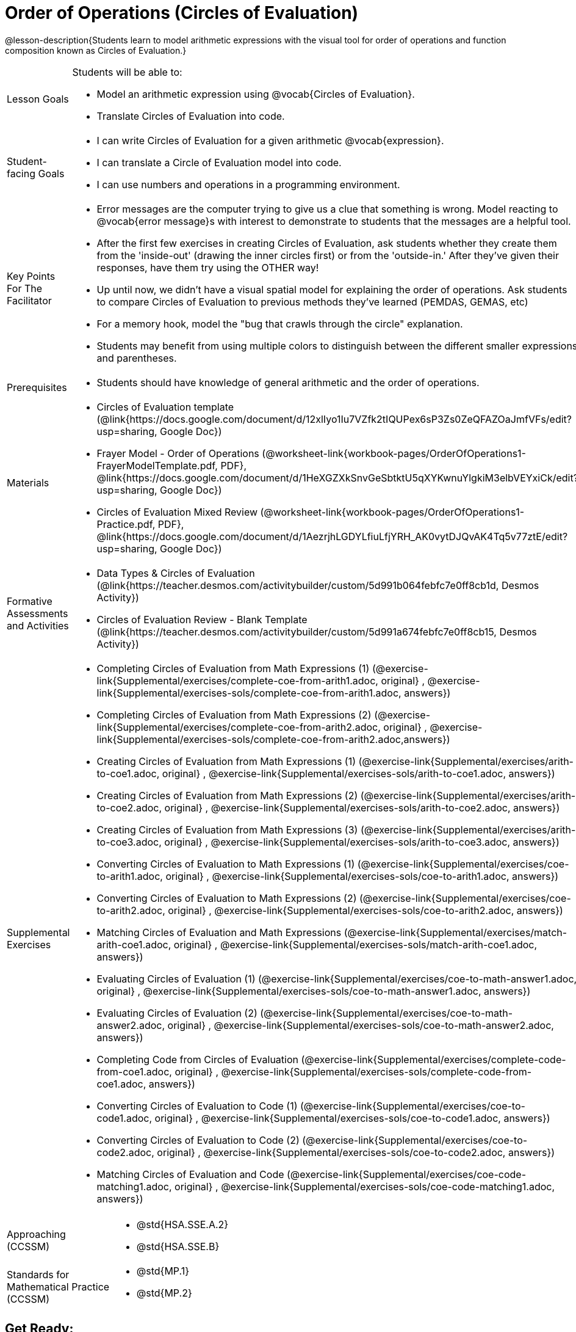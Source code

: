 = Order of Operations (Circles of Evaluation)

@lesson-description{Students learn to model arithmetic expressions with the visual tool for order of operations and function composition known as Circles of Evaluation.}

[.left-header, cols="20a, 80a", stripes=none]
|===
| Lesson Goals
| Students will be able to:

* Model an arithmetic expression using @vocab{Circles of Evaluation}.
* Translate Circles of Evaluation into code.

|Student-facing Goals
|
* I can write Circles of Evaluation for a given arithmetic @vocab{expression}.
* I can translate a Circle of Evaluation model into code.
* I can use numbers and operations in a programming environment.

|Key Points For The Facilitator
|
* Error messages are the computer trying to give us a clue that something is wrong.  Model reacting to @vocab{error message}s with interest to demonstrate to students that the messages are a helpful tool.


* After the first few exercises in creating Circles of Evaluation, ask students whether they create them from the 'inside-out' (drawing the inner circles first) or from the 'outside-in.'  After they've given their responses, have them try using the OTHER way!


* Up until now, we didn't have a visual spatial model for explaining the order of operations. Ask students to compare Circles of Evaluation to previous methods they've learned (PEMDAS, GEMAS, etc)


* For a memory hook, model the "bug that crawls through the circle" explanation.   


* Students may benefit from using multiple colors to distinguish between the different smaller expressions and parentheses.


|Prerequisites
|
* Students should have knowledge of general arithmetic and the order of operations.


|Materials
|
ifeval::["{proglang}" == "wescheme"]
* Lesson slides template (@link{https://docs.google.com/presentation/d/1G5odF5XrzMzpykskn-jTQ4pjJT54YLYAZytryQIRyCI/edit?usp=sharing, Google Slides})
endif::[]
ifeval::["{proglang}" == "pyret"]
* Lesson slides template (@link{https://drive.google.com/open?id=1e89uaOZDPxlm0NofNoq6P5z9Sn58nnim7fuy_i3S35c, Google Slides})
endif::[]

* Circles of Evaluation template (@link{https://docs.google.com/document/d/12xlIyo1Iu7VZfk2tIQUPex6sP3Zs0ZeQFAZOaJmfVFs/edit?usp=sharing, Google Doc})

* Frayer Model - Order of Operations (@worksheet-link{workbook-pages/OrderOfOperations1-FrayerModelTemplate.pdf, PDF}, @link{https://docs.google.com/document/d/1HeXGZXkSnvGeSbtktU5qXYKwnuYlgkiM3elbVEYxiCk/edit?usp=sharing, Google Doc}) 

* Circles of Evaluation Mixed Review (@worksheet-link{workbook-pages/OrderOfOperations1-Practice.pdf, PDF}, @link{https://docs.google.com/document/d/1AezrjhLGDYLfiuLfjYRH_AK0vytDJQvAK4Tq5v77ztE/edit?usp=sharing, Google Doc})

ifeval::["{proglang}" == "wescheme"]
* Circles of Evaluation with Square Roots (@worksheet-link{workbook-pages/OrderOfOperations1-Practice2.pdf, PDF}, @link{https://docs.google.com/document/d/1vsobkbbXTOjl4FFLdbHYRGn7l8ZbWBRptSqWYzxllxQ/edit?usp=sharing, Google Doc})
endif::[]

ifeval::["{proglang}" == "pyret"]
* Circles of Evaluation with Square Roots (@worksheet-link{workbook-pages/OrderOfOperations1-Practice2.pdf, PDF}, @link{https://docs.google.com/document/d/10fX_6qL5q94kk6KylH7-2JY89LNF7b5qiohmDz_NFQY/edit?usp=sharing, Google Doc})
endif::[]

|Formative Assessments and Activities
|
ifeval::["{proglang}" == "wescheme"]
* Coordinates, Circles of Evaluation, and Code (@link{https://quizizz.com/admin/quiz/5d9919a36c6f17001a9dc796, Quizizz})
endif::[]
ifeval::["{proglang}" == "pyret"]
* Order of Operations Review #1 (@link{https://quizizz.com/admin/quiz/5d6973a4536e0b001a736010, Quizizz})
endif::[]
ifeval::["{proglang}" == "wescheme"]
* Order of Operations (@link{https://quizizz.com/admin/quiz/5d994ec89c7e5d001a207aff, Quizizz})
endif::[]
ifeval::["{proglang}" == "pyret"]
* Order of Operations Review #2 (@link{https://quizizz.com/admin/quiz/5d69796bfe45c5001d3d48ed, Quizizz})
endif::[]
* Data Types & Circles of Evaluation (@link{https://teacher.desmos.com/activitybuilder/custom/5d991b064febfc7e0ff8cb1d, Desmos Activity})
* Circles of Evaluation Review - Blank Template (@link{https://teacher.desmos.com/activitybuilder/custom/5d991a674febfc7e0ff8cb15, Desmos Activity})
ifeval::["{proglang}" == "wescheme"]
* Data Types, Circles of Evaluation, and Contracts (@link{https://teacher.desmos.com/activitybuilder/custom/5d991ae71172d473178c9816, Desmos Activity})
endif::[]

|Supplemental Exercises
|
* Completing Circles of Evaluation from Math Expressions (1)
(@exercise-link{Supplemental/exercises/complete-coe-from-arith1.adoc,
original} ,
@exercise-link{Supplemental/exercises-sols/complete-coe-from-arith1.adoc,
answers})

* Completing Circles of Evaluation from Math Expressions (2)
(@exercise-link{Supplemental/exercises/complete-coe-from-arith2.adoc,
original} ,
@exercise-link{Supplemental/exercises-sols/complete-coe-from-arith2.adoc,answers})

* Creating Circles of Evaluation from Math Expressions (1)
(@exercise-link{Supplemental/exercises/arith-to-coe1.adoc,
original} ,
@exercise-link{Supplemental/exercises-sols/arith-to-coe1.adoc,
answers})

* Creating Circles of Evaluation from Math Expressions (2)
(@exercise-link{Supplemental/exercises/arith-to-coe2.adoc,
original} ,
@exercise-link{Supplemental/exercises-sols/arith-to-coe2.adoc,
answers})

* Creating Circles of Evaluation from Math Expressions (3)
(@exercise-link{Supplemental/exercises/arith-to-coe3.adoc,
original} ,
@exercise-link{Supplemental/exercises-sols/arith-to-coe3.adoc,
answers})

* Converting Circles of Evaluation to Math Expressions (1)
(@exercise-link{Supplemental/exercises/coe-to-arith1.adoc,
original} ,
@exercise-link{Supplemental/exercises-sols/coe-to-arith1.adoc,
answers})

* Converting Circles of Evaluation to Math Expressions (2)
(@exercise-link{Supplemental/exercises/coe-to-arith2.adoc,
original} ,
@exercise-link{Supplemental/exercises-sols/coe-to-arith2.adoc,
answers})

* Matching Circles of Evaluation and Math Expressions
(@exercise-link{Supplemental/exercises/match-arith-coe1.adoc,
original} ,
@exercise-link{Supplemental/exercises-sols/match-arith-coe1.adoc,
answers})

* Evaluating Circles of Evaluation (1)
(@exercise-link{Supplemental/exercises/coe-to-math-answer1.adoc,
original} ,
@exercise-link{Supplemental/exercises-sols/coe-to-math-answer1.adoc,
answers})

* Evaluating Circles of Evaluation (2)
(@exercise-link{Supplemental/exercises/coe-to-math-answer2.adoc,
original} ,
@exercise-link{Supplemental/exercises-sols/coe-to-math-answer2.adoc,
answers})

* Completing Code from Circles of Evaluation
(@exercise-link{Supplemental/exercises/complete-code-from-coe1.adoc,
original} ,
@exercise-link{Supplemental/exercises-sols/complete-code-from-coe1.adoc,
answers})

* Converting Circles of Evaluation to Code (1)
(@exercise-link{Supplemental/exercises/coe-to-code1.adoc,
original} ,
@exercise-link{Supplemental/exercises-sols/coe-to-code1.adoc,
answers})

* Converting Circles of Evaluation to Code (2)
(@exercise-link{Supplemental/exercises/coe-to-code2.adoc,
original} ,
@exercise-link{Supplemental/exercises-sols/coe-to-code2.adoc,
answers})

* Matching Circles of Evaluation and Code
(@exercise-link{Supplemental/exercises/coe-code-matching1.adoc,
original} ,
@exercise-link{Supplemental/exercises-sols/coe-code-matching1.adoc,
answers})


|===

[.left-header, cols="20a, 80a", stripes=none]
|===
|Approaching (CCSSM)
|

* @std{HSA.SSE.A.2}
* @std{HSA.SSE.B}

|Standards for Mathematical Practice (CCSSM)
|
* @std{MP.1}
* @std{MP.2}

|===


== Get Ready: 

Students should be logged into 
ifeval::["{proglang}" == "wescheme"]
@link{https://www.wescheme.org, WeScheme}.
endif::[]
ifeval::["{proglang}" == "pyret"]
@link{https://code.pyret.org, code.pyret.org}.
endif::[]


== Launch: (8 mins) 

Have students evaluate the expression in the image below and gather a few responses from the students.  Have they seen a problem like this on social media before?  Why might we be disagreeing on the solution?  How do we know how to evaluate this expression?

@image{images/OrderOfOperationsFB.png, Puzzling Math Problem, 400, align="center"}
                                                 

== Explore: (5 mins) Let There Be Numbers!
Have students explore numbers in the Interactions window.  Make sure both students take a turn at the keyboard.
[.notice-box]
.Notice & Wonder
**** 
In pairs, students will each try entering a variety of numbers, then together they will write down what they notice and what they wonder.
****


== Discuss: (10 mins)
* What type of numbers did you try?
* What did you notice? What did you wonder?
* Did anyone try any irrational numbers? (For example: pi, e)
* Did you get any error messages?
* Did anyone try to add, subtract, multiply, or divide numbers? 
* What was the error message? 
* How can we add, subtract, multiply, or divide in our coding environment?

=== Direct Instruction:
At this point, you may provide some direct instruction on Circles of Evaluation & Contracts, such as how to:

* Create a Circle of Evaluation from an expression.
* Convert a Circle of Evaluation into code.
* Write the @vocab{Contract} of a @vocab{function} (Name, Domain, & Range).
ifeval::["{proglang}" == "wescheme"]
* Write the 6 contracts for `+`, `-`, `*`, `/`, `sqr`, and `sqrt` into the Contracts page.
endif::[]
ifeval::["{proglang}" == "pyret"]
* Write the 6 contracts for `+`, `-`, `*`, `/`, `num-sqr`, and `num-sqrt` into the Contracts page.
endif::[]

[.text-center]
Circle of Evaluation

ifeval::["{proglang}" == "wescheme"]
@image{images/CoE1-Racket.jpg, Circle of Evaluation, 400, align="center"}
endif::[]
ifeval::["{proglang}" == "pyret"]
@image{images/CoE1-Pyret.jpg, Circle of Evaluation, 400, align="center"}
endif::[]                                          

[.text-center]
Contracts

ifeval::["{proglang}" == "wescheme"]
@image{images/Contracts-Racket.jpg, Contracts, 400, align="center"}
endif::[]
ifeval::["{proglang}" == "pyret"]
@image{images/Contracts-Pyret.jpg, Contracts, 400, align="center"}
endif::[] 

== Practice: (10 mins)
ifeval::["{proglang}" == "wescheme"]
* Have students practice creating Circles of Evaluation using the 6 functions(`+`, `-`, `*`, `/`, `sqr`, `sqrt`).
endif::[]
ifeval::["{proglang}" == "pyret"]
* Have students practice creating Circles of Evaluation using the 6 functions(`+`, `-`, `*`, `/`, `num-sqr`, `num-sqrt`).
endif::[]

* Do spaces matter when typing in functions?
* Does the order of the numbers matter in the functions? Which functions?
* What do the error messages tell us? 
* What connections do you see between the expression, circle, and code?

[.text-center]
Circles of Evaluation 
[.text-center]
for compound expressions

ifeval::["{proglang}" == "wescheme"]
@image{images/CoE2-Racket.jpg, Circles of Evaluation, 400, align="center"}
endif::[]
ifeval::["{proglang}" == "pyret"]
@image{images/CoE2-Pyret.jpg, Circles of Evaluation, 400, align="center"}
endif::[]  


== Practice: (10 mins)  Practice
Option 1: Have students practice moving between Circles of Evaluation and code with a station review.


* Convert the expression into a Circle of Evaluation.
* Convert the Circle of Evaluation model into code.


Once the students feel confident in their work, they can enter the code into their code @vocab{editor} to test it out.

Option 2: Have students complete the 
ifeval::["{proglang}" == "wescheme"]
@worksheet-link{workbook-pages/OrderOfOperations1-Practice.pdf, Mixed Review worksheet }
and / or the 
@worksheet-link{workbook-pages/OrderOfOperations1-Practice2.pdf, Square Roots worksheet }
endif::[]
ifeval::["{proglang}" == "pyret"]
@worksheet-link{workbook-pages/OrderOfOperations1-Practice.pdf, Mixed Review worksheet }
and / or the 
@worksheet-link{workbook-pages/OrderOfOperations1-Practice2.pdf, Square Roots worksheet }
endif::[]
with their partners and test their code in their coding environment.

== Create/Apply: (15 mins) 

Students will create a Circle of Evaluation based on an expression they’ve created using at least 4 of the 6 functions:
ifeval::["{proglang}" == "wescheme"]
`+`, `-`, `*`, `/`, `sqr`, `sqrt`.
endif::[]
ifeval::["{proglang}" == "pyret"]
`+`, `-`, `*`, `/`, `num-sqr`, `num-sqrt`.
endif::[]

Using @worksheet-link{workbook-pages/OrderOfOperations1-FrayerModelTemplate.pdf, this Frayer Model}, create the code that represents this circle, translate this into code, evaluate the expression using the order of operations, and then compare and contrast the three methods.

[.strategy-box]
.Strategies For English Language Learners
****
MLR 7 - Compare and Connect: Gather students' Frayer models to highlight and analyze a few of them as a class, asking students to compare and connect different models. 
****





